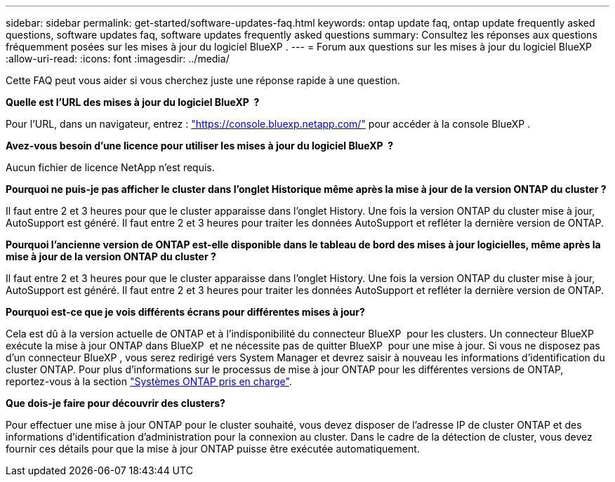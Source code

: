 ---
sidebar: sidebar 
permalink: get-started/software-updates-faq.html 
keywords: ontap update faq, ontap update frequently asked questions, software updates faq, software updates frequently asked questions 
summary: Consultez les réponses aux questions fréquemment posées sur les mises à jour du logiciel BlueXP . 
---
= Forum aux questions sur les mises à jour du logiciel BlueXP 
:allow-uri-read: 
:icons: font
:imagesdir: ../media/


[role="lead"]
Cette FAQ peut vous aider si vous cherchez juste une réponse rapide à une question.

*Quelle est l'URL des mises à jour du logiciel BlueXP  ?*

Pour l'URL, dans un navigateur, entrez : https://console.bluexp.netapp.com/["https://console.bluexp.netapp.com/"^] pour accéder à la console BlueXP .

*Avez-vous besoin d'une licence pour utiliser les mises à jour du logiciel BlueXP  ?*

Aucun fichier de licence NetApp n'est requis.

*Pourquoi ne puis-je pas afficher le cluster dans l'onglet Historique même après la mise à jour de la version ONTAP du cluster ?*

Il faut entre 2 et 3 heures pour que le cluster apparaisse dans l'onglet History. Une fois la version ONTAP du cluster mise à jour, AutoSupport est généré. Il faut entre 2 et 3 heures pour traiter les données AutoSupport et refléter la dernière version de ONTAP.

*Pourquoi l'ancienne version de ONTAP est-elle disponible dans le tableau de bord des mises à jour logicielles, même après la mise à jour de la version ONTAP du cluster ?*

Il faut entre 2 et 3 heures pour que le cluster apparaisse dans l'onglet History. Une fois la version ONTAP du cluster mise à jour, AutoSupport est généré. Il faut entre 2 et 3 heures pour traiter les données AutoSupport et refléter la dernière version de ONTAP.

*Pourquoi est-ce que je vois différents écrans pour différentes mises à jour?*

Cela est dû à la version actuelle de ONTAP et à l'indisponibilité du connecteur BlueXP  pour les clusters. Un connecteur BlueXP  exécute la mise à jour ONTAP dans BlueXP  et ne nécessite pas de quitter BlueXP  pour une mise à jour. Si vous ne disposez pas d'un connecteur BlueXP , vous serez redirigé vers System Manager et devrez saisir à nouveau les informations d'identification du cluster ONTAP. Pour plus d'informations sur le processus de mise à jour ONTAP pour les différentes versions de ONTAP, reportez-vous à la section link:https://docs.netapp.com/us-en/bluexp-software-updates/get-started/software-updates.html["Systèmes ONTAP pris en charge"].

*Que dois-je faire pour découvrir des clusters?*

Pour effectuer une mise à jour ONTAP pour le cluster souhaité, vous devez disposer de l'adresse IP de cluster ONTAP et des informations d'identification d'administration pour la connexion au cluster. Dans le cadre de la détection de cluster, vous devez fournir ces détails pour que la mise à jour ONTAP puisse être exécutée automatiquement.
